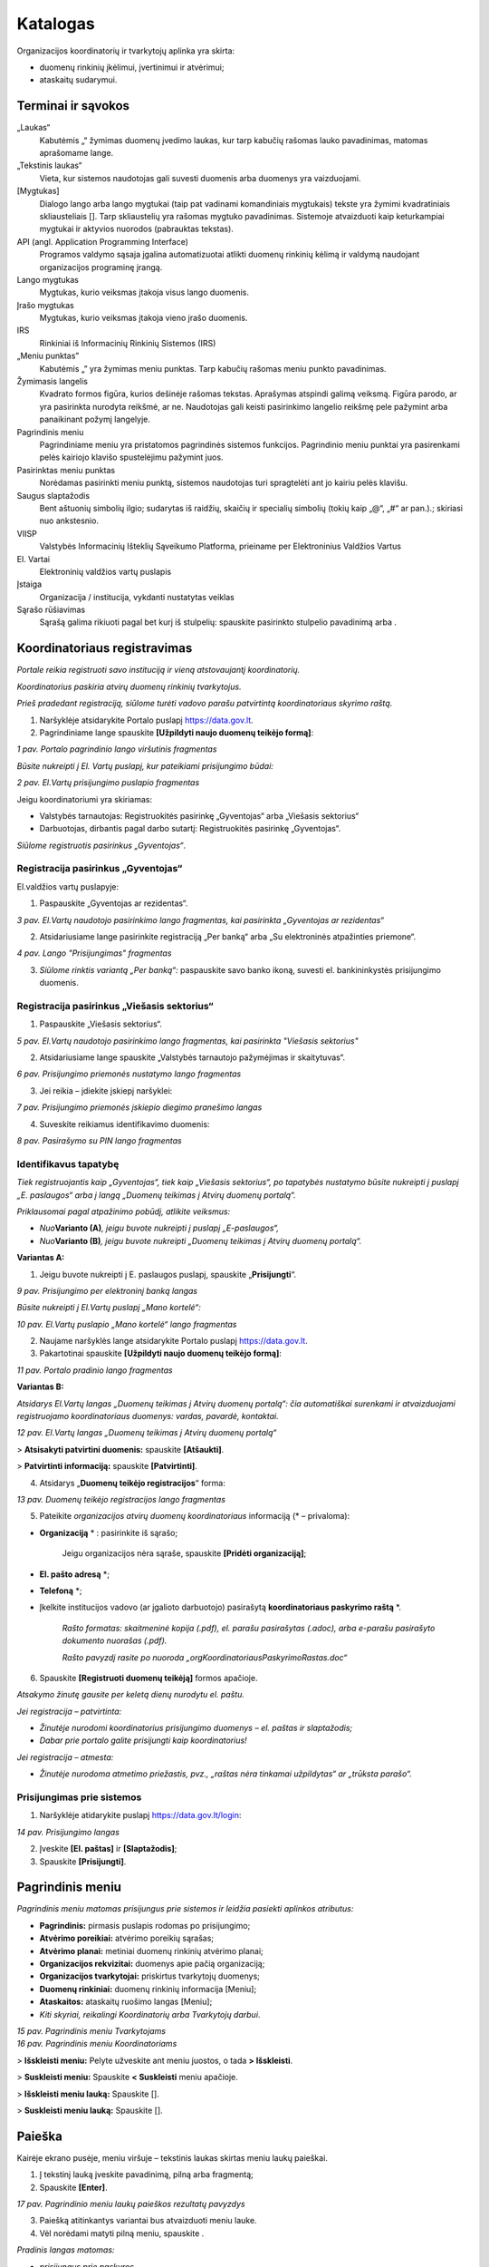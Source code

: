 .. _katalogas:

#########
Katalogas
#########

Organizacijos koordinatorių ir tvarkytojų aplinka yra skirta:

- duomenų rinkinių įkėlimui, įvertinimui ir atvėrimui;

- ataskaitų sudarymui.


Terminai ir sąvokos
*******************

„Laukas“
    Kabutėmis „“ žymimas duomenų įvedimo laukas, kur tarp kabučių rašomas lauko pavadinimas, matomas aprašomame lange.

„Tekstinis laukas“
    Vieta, kur sistemos naudotojas gali suvesti duomenis arba duomenys yra vaizduojami.

[Mygtukas]
    Dialogo lango arba lango mygtukai (taip pat vadinami komandiniais mygtukais) tekste yra žymimi kvadratiniais skliausteliais []. Tarp skliaustelių yra rašomas mygtuko pavadinimas. Sistemoje atvaizduoti kaip keturkampiai mygtukai ir aktyvios nuorodos (pabrauktas tekstas).

API (angl. Application Programming Interface)
    Programos valdymo sąsaja įgalina automatizuotai atlikti duomenų rinkinių kėlimą ir valdymą naudojant organizacijos programinę įrangą.

Lango mygtukas
    Mygtukas, kurio veiksmas įtakoja visus lango duomenis.

Įrašo mygtukas
    Mygtukas, kurio veiksmas įtakoja vieno įrašo duomenis.

IRS
    Rinkiniai iš Informacinių Rinkinių Sistemos (IRS)

„Meniu punktas”
    Kabutėmis „” yra žymimas meniu punktas. Tarp kabučių rašomas meniu punkto pavadinimas.

Žymimasis langelis
    Kvadrato formos figūra, kurios dešinėje rašomas tekstas. Aprašymas atspindi galimą veiksmą. Figūra parodo, ar yra pasirinkta nurodyta reikšmė, ar ne. Naudotojas gali keisti pasirinkimo langelio reikšmę pele pažymint arba panaikinant požymį langelyje.

Pagrindinis meniu
    Pagrindiniame meniu yra pristatomos pagrindinės sistemos funkcijos. Pagrindinio meniu punktai yra pasirenkami pelės kairiojo klavišo spustelėjimu pažymint juos.

Pasirinktas meniu punktas
    Norėdamas pasirinkti meniu punktą, sistemos naudotojas turi spragtelėti ant jo kairiu pelės klavišu.

Saugus slaptažodis
    Bent aštuonių simbolių ilgio; sudarytas iš raidžių, skaičių ir specialių simbolių (tokių kaip „@“, „#“ ar pan.).; skiriasi nuo ankstesnio.

VIISP
    Valstybės Informacinių Išteklių Sąveikumo Platforma, prieiname per Elektroninius Valdžios Vartus

El. Vartai
    Elektroninių valdžios vartų puslapis

Įstaiga
    Organizacija / institucija, vykdanti nustatytas veiklas

|image2| Sąrašo rūšiavimas
    Sąrašą galima rikiuoti pagal bet kurį iš stulpelių: spauskite pasirinkto stulpelio pavadinimą arba |image2|.


Koordinatoriaus registravimas
*****************************

*Portale reikia registruoti savo instituciją ir vieną atstovaujantį
koordinatorių.*

*Koordinatorius paskiria atvirų duomenų rinkinių tvarkytojus.*

*Prieš pradedant registraciją, siūlome turėti vadovo parašu patvirtintą
koordinatoriaus skyrimo raštą.*

1. Naršyklėje atsidarykite Portalo puslapį https://data.gov.lt.

2. Pagrindiniame lange spauskite **[Užpildyti naujo duomenų teikėjo formą]**:

| |image1|
| *1 pav. Portalo pagrindinio lango viršutinis fragmentas*

*Būsite nukreipti į El. Vartų puslapį, kur pateikiami prisijungimo būdai:*

| |image4|
| *2 pav. El.Vartų prisijungimo puslapio fragmentas*

Jeigu koordinatoriumi yra skiriamas:

- Valstybės tarnautojas: Registruokitės pasirinkę „Gyventojas“ arba „Viešasis sektorius“

- Darbuotojas, dirbantis pagal darbo sutartį: Registruokitės pasirinkę „Gyventojas“.

*Siūlome registruotis pasirinkus „Gyventojas“*.


Registracija pasirinkus „Gyventojas“
====================================

El.valdžios vartų puslapyje:

1. Paspauskite „Gyventojas ar rezidentas“.

| |image5|
| *3 pav. El.Vartų naudotojo pasirinkimo lango fragmentas, kai pasirinkta „Gyventojas ar rezidentas“*

2. Atsidariusiame lange pasirinkite registraciją „Per banką“ arba „Su elektroninės atpažinties priemone“.

| |image6|
| *4 pav. Lango "Prisijungimas" fragmentas*

3. *Siūlome rinktis variantą „Per banką“:* paspauskite savo banko ikoną, suvesti el. bankininkystės prisijungimo duomenis.


Registracija pasirinkus „Viešasis sektorius“
============================================

1. Paspauskite „Viešasis sektorius“.

| |image7|
| *5 pav. El.Vartų naudotojo pasirinkimo lango fragmentas, kai pasirinkta "Viešasis sektorius"*

2. Atsidariusiame lange spauskite „Valstybės tarnautojo pažymėjimas ir skaitytuvas“.

| |image8|
| *6 pav. Prisijungimo priemonės nustatymo lango fragmentas*

3. Jei reikia – įdiekite įskiepį naršyklei:

| |image9|
| *7 pav. Prisijungimo priemonės įskiepio diegimo pranešimo langas*

4. Suveskite reikiamus identifikavimo duomenis:

| |image10|
| *8 pav. Pasirašymo su PIN lango fragmentas*


Identifikavus tapatybę
======================

*Tiek registruojantis kaip „Gyventojas“, tiek kaip „Viešasis sektorius“, po tapatybės nustatymo būsite nukreipti į puslapį „E. paslaugos“ arba į langą „Duomenų teikimas į Atvirų duomenų portalą“.*

*Priklausomai pagal atpažinimo pobūdį, atlikite veiksmus:*

- *Nuo*\ **Varianto (A)**\ *, jeigu buvote nukreipti į puslapį „E-paslaugos“,*

- *Nuo*\ **Varianto (B)**\ *, jeigu buvote nukreipti „Duomenų teikimas į Atvirų duomenų portalą“.*

**Variantas A:**

1. Jeigu buvote nukreipti į E. paslaugos puslapį, spauskite „\ **Prisijungti**\ “.

| |image11|
| *9 pav. Prisijungimo per elektroninį banką langas*

*Būsite nukreipti į El.Vartų puslapį „Mano kortelė“:*

| |image12|
| *10 pav. El.Vartų puslapio „Mano kortelė“ lango fragmentas*

2. Naujame naršyklės lange atsidarykite Portalo puslapį https://data.gov.lt.

3. Pakartotinai spauskite **[Užpildyti naujo duomenų teikėjo formą]**:

| |image1|
| *11 pav. Portalo pradinio lango fragmentas*

**Variantas B:**

*Atsidarys El.Vartų langas „Duomenų teikimas į Atvirų duomenų portalą“: čia automatiškai surenkami ir atvaizduojami registruojamo koordinatoriaus duomenys: vardas, pavardė, kontaktai.*

| |image13|
| *12 pav. El.Vartų langas „Duomenų teikimas į Atvirų duomenų portalą“*

> **Atsisakyti patvirtini duomenis:** spauskite **[Atšaukti]**.

> **Patvirtinti informaciją:** spauskite **[Patvirtinti]**.


4. Atsidarys „\ **Duomenų teikėjo registracijos**\ “ forma:

| |image14|
| *13 pav. Duomenų teikėjo registracijos lango fragmentas*


5. Pateikite *organizacijos atvirų duomenų koordinatoriaus* informaciją (\* – privaloma):

- **Organizaciją** \* : pasirinkite iš sąrašo;

   Jeigu organizacijos nėra sąraše, spauskite **[Pridėti organizaciją]**;

- **El. pašto adresą** \*;

- **Telefoną** \*;

- Įkelkite institucijos vadovo (ar įgalioto darbuotojo) pasirašytą **koordinatoriaus paskyrimo raštą** \*.

   *Rašto formatas: skaitmeninė kopija (.pdf), el. parašu pasirašytas (.adoc), arba e-parašu pasirašyto dokumento nuorašas (.pdf).*

   *Rašto pavyzdį rasite po nuoroda „orgKoordinatoriausPaskyrimoRastas.doc“*

6. Spauskite **[Registruoti duomenų teikėją]** formos apačioje.

*Atsakymo žinutę gausite per keletą dienų nurodytu el. paštu.*

*Jei registracija – patvirtinta:*

- *Žinutėje nurodomi koordinatorius prisijungimo duomenys – el. paštas ir slaptažodis;*

- *Dabar prie portalo galite prisijungti kaip koordinatorius!*

*Jei registracija – atmesta:*

- *Žinutėje nurodoma atmetimo priežastis, pvz., „raštas nėra tinkamai užpildytas“ ar „trūksta parašo“.*


Prisijungimas prie sistemos
===========================

1. Naršyklėje atidarykite puslapį https://data.gov.lt/login:

| |image15|
| *14 pav. Prisijungimo langas*

2. Įveskite **[El. paštas]** ir **[Slaptažodis]**;

3. Spauskite **[Prisijungti]**.


Pagrindinis meniu
*****************

*Pagrindinis meniu matomas prisijungus prie sistemos ir leidžia pasiekti aplinkos atributus:*

-  **Pagrindinis:** pirmasis puslapis rodomas po prisijungimo;

-  **Atvėrimo poreikiai:** atvėrimo poreikių sąrašas;

-  **Atvėrimo planai:** metiniai duomenų rinkinių atvėrimo planai;

-  **Organizacijos rekvizitai:** duomenys apie pačią organizaciją;

-  **Organizacijos tvarkytojai:** priskirtus tvarkytojų duomenys;

-  **Duomenų rinkiniai:** duomenų rinkinių informacija [Meniu];

-  **Ataskaitos:** ataskaitų ruošimo langas [Meniu];

-  *Kiti skyriai, reikalingi Koordinatorių arba Tvarkytojų darbui*.


| |image16|
| *15 pav. Pagrindinis meniu Tvarkytojams*

| |image17|
| *16 pav. Pagrindinis meniu Koordinatoriams*

\> **Išskleisti meniu:** Pelyte užveskite ant meniu juostos, o tada **\> Išskleisti**.

\> **Suskleisti meniu:** Spauskite **\< Suskleisti** meniu apačioje.

\> **Išskleisti meniu lauką:** Spauskite [|image19|].

\> **Suskleisti meniu lauką:** Spauskite [|image18|].


Paieška
*******

Kairėje ekrano pusėje, meniu viršuje – tekstinis laukas skirtas meniu laukų paieškai.

1. Į tekstinį lauką įveskite pavadinimą, pilną arba fragmentą;

2. Spauskite **[Enter]**.

| |image20|
| *17 pav. Pagrindinio meniu laukų paieškos rezultatų pavyzdys*

3. Paiešką atitinkantys variantai bus atvaizduoti meniu lauke.

4. Vėl norėdami matyti pilną meniu, spauskite |17pav_x|.

*Pradinis langas matomas:*

- *prisijungus prie paskyros,*

- *pagrindiniame meniu paspaudus punktą*\ **„Pradinis“**\ *.*

| |18pav|
| *18 pav. Organizacijos koordinatoriaus aplinkos pradinio lango fragmentas*


Lange pateikiama lentelė, kurioje pateikta informacija apie organizacijos statistiką:

- **Organizacijos:** skaičius organizacijų, Portale pateikusių duomenų rinkinius;

- **Organizacijos duomenų rinkiniai:** skaičius rinkinių Portale, priskirtų organizacijai;

- **Distribucijos**: į Portalą įkeltų duomenų rinkinių pateikimo distribucijos failų skaičius;

- **Portalo naudotojai:** Portalo registruotų naudotojų paskyrų skaičius.

| |image22|
| *19 pav. Organizacijos tvarkytojo aplinkos pradinio lango fragmentas*


Duomenų rinkinių tvarkytojai
****************************

*Šis skyrius skirtas tik Koordinatoriams.*

1. Pagrindiniame meniu išskleiskite „Naudotojai“ ir pasirinkite **„Organizacijų tvarkytojai“**:

| |image23|
| *20 pav. Organizacijos tvarkytojų paskyrų sąrašo lango meniu*

Sąrašo duomenis:

- **ID:** unikalus paskyros identifikatorius sistemoje. Galima filtruoti ir rikiuoti.

- **El. paštas:** el. paštas, kuriuo registruotos paskyros. Galima filtruoti ir rikiuoti.

- **Organizacija:** teikia duomenis. Galima filtruoti ir rikiuoti.

- **Vardas, Pavardė:** paskyrų naudotojų vardų ir pavardžių stulpeliai. Galima filtruoti ir rikiuoti.

- **Paskutinis prisijungimas:** Data ir laikas, kada naudotojas buvo paskutinį kartą prisijungęs prie savo paskyros. Galima rikiuoti.

- **Sukurtas:** paskyros sukūrimo data ir laikas. Galima rikiuoti.

\> **Sukurti naują savo organizacijos AD tvarkytojo paskyrą:**

1. Spauskite **[+ Pridėti]** ir užpildykite registracijos langą ir išsaugokite pakeitimus:

| |image29|
| *21 pav. Langas pridėti naują organizacijos tvarkytoją*

====

\> **Redaguoti paskyras:**

1. Sąraše pažymėkite reikiamą paskyrą ir lango meniu spauskite **[Redaguoti]**:

| |image30|
| *22 pav. Langas pridėti naują organizacijos tvarkytoją*


\> **Panaikinti paskyrą:**

- Sąraše pažymėkite paskyrą ir spauskite **[Suspenduoti]**.

   *Atsidaro papildomas langas, kuriame pasirinkite naudotoją, kuriam bus priskirti duomenys:*

| |image31|
| *23 pav. Langas pašalinti pasirinktą paskyrą*


\> **Filtruoti naudotojų sąrašą:**

1. Pasirinkite lauką iš sąrašo;

2. Filtruoti galima pagal kelis laukus vienu metu;

3. Rikiuoti galima vienu metu tik pagal vieną kurį nors stulpelį.


Organizacijos rekvizitais
*************************

*Šis skyrius skirtas tik Koordinatoriams.*

\> **Redaguoti savo organizacijos pateikiamus aplinkoje duomenis:**

1. Pagrindiniame meniu pasirinkite **„Organizacijos“**.

2. Pasirinkite organizaciją, kurios informaciją norėsite redaguoti. Spauskite **[Redaguoti]**.

3. Rekvizitų lange redaguokite reikiamus duomenis.

4. Įsitikinę, kad tinkamai užpildėte/redagavote laukus, spauskite **[**\ |image32|\ **]** lango apačioje.

5. Norėdami ištrinti pasirinktą organizaciją, spauskite [|image33|] lango apačioje.

| |image34|
| *24 pav. Rekvizitų redagavimo langas*

Skiltyje **„1. Bendra informacija“** galima redaguoti laukus:

- **Pavadinimas:** pilnas organizacijos pavadinimas;

- **Įmonės kodas:** juridinio asmens kodas;

- **El. pašto adresas:** kontaktinis organizacijos el. pašto adresas;

- **Adresas:** registruotas organizacijos adresas;

- **Telefono numeris:** kontaktinis organizacijos telefono numeris;

- **Tinklalapis:** nuoroda į organizacijos oficialią svetainę;

- **Regionas:** iš sąrašo pasirenkamas apskrities, kurioje registruota organizacija, pavadinimas;

- **Savivaldybė:** iš sąrašo pasirenkamas savivaldybės, kuriai priklauso organizacija, pilnas pavadinimas;

- **Ministrų valdymo sritis:** ministerija, su kuria susijusi organizacija.

Spauskite **[**\ |image35|\ **]** lauko dešinėje pusėje ir išplėsite sąrašą.

====

Skiltyje **„2. Logotipas“** galite įkelti naują arba pakeisti įkeltą organizacijos logotipą:

| |image36|
| *25 pav. Rekvizitų redagavimo langas*


Prašymai gauti duomenis
***********************

*Šis skyrius skirtas tik Koordinatoriams.*

*Portalo naudotojams pateikus arba vyr. koordinatoriui priskyrus poreikį Jūsų organizacijai, gausite pranešimą apie naują poreikį į Jūsų paskyrai užregistruotą el. paštą.*


Poreikių sąrašo peržiūra
========================

1. Pagrindiniame menu pasirinkite **„Atvėrimo poreikiai“**.

| |image37|
| *26 pav. Poreikių sąrašo langas*

Bendrame organizacijai pateiktų duomenų atvėrimo poreikių sąraše – pagrindinė poreikių informacija:

- **Būsena:** organizacijai pateikto poreikio atvėrimo būsena. Galimos reikšmės:

   -  „Pateiktas“, jei organizacijos vardu dar nebuvo atsakyta į poreikį;

   -  „Planuojama atverti“, jei poreikis patvirtintas;

   -  „Nenumatytas atverti“, jei poreikis atmestas;

- **Organizacija:** kuriai pateiktas duomenų atvėrimo poreikis;

- **Pavadinimas:** duomenų rinkinio, kuriam pateiktas poreikis atverti, pavadinimas;

- **Aprašymas:** trumpas duomenų rinkinio, kuriam pateiktas poreikis atverti, aprašymas;

- **Duomenų rinkinio ID:** duomenų rinkinio unikalus identifikatorius sistemoje.

   *Pateikiamas, jei poreikis skirtas jau atvertą rinkinį atnaujinti*;

- **Formatas:** pageidaujamas duomenų pateikimo formatas;

- **Sukurtas:** Data ir laikas, kada poreikis buvo sukurtas viešame Portale;

- **Komentaras:** koordinatoriaus/ tvarkytojo atsakymas su atvėrimo poreikio priežastimi.

*Įsijungus puslapį, sąrašas pateikiamas automatiškai surikiuotas pagal sukūrimo datą, pateikiant naujausios datos poreikius viršuje.*


Atvėrimo poreikio peržiūra
==========================

*Su sąraše pateiktais poreikiais galite:*

- *Peržiūrėti išsamesnę informaciją;*

- *Redaguoti kai kuriuos poreikių duomenis;*

- *Atsakyti į poreikį.*


\> **Peržiūrėti išsamesnę pateikto poreikio informaciją:**

1. Sąraše pasirinkite poreikį ir du kartus paspauskite ant poreikio.

2. Atverto lango viršuje pateiktas meniu, kuriuo naudojantis pasiekiamos atvėrimo poreikio skiltys. Melsvai paryškinta ta skiltis, kurioje tuo metu esate. Numatytoji atidaryti skiltis yra **„Įrašo informacija“**:

| |image38|\ |image39|
| *27 pav. Atvėrimo poreikio lango meniu*

Šiame lange pateikta pagrindinė poreikio informacija, pateikta poreikio teikėjo:

- **Autorius**: poreikio teikėjo vardas, pavardė ir el. paštas;

- **Registravimo data**: data ir laikas, kada poreikis buvo pateiktas;

- **Norimas atlikti pakeitimas:** įvardinama, koks konkrečiai pakeitimas turėtų būti įvykdytas esamam duomenų rinkiniui. Poreikio teikėjas gali pasirinkti nuo vieno iki trijų pakeitimų iš pateikto sąrašo;

- **Pasiūlymas organizacijai:** poreikio teikėjas gali pateikti pasiūlymą organizacijai;

- **Duomenų atnaujinimo periodiškumas:** nurodomas periodas, kas kiek laiko turi būti atnaujinti rinkinyje pateikti duomenys;

- **Patinka paspaudimai:** neredaguotinas laukas, kuriame nurodyta, kiek viešos aplinkos naudotojų paspaudė „Patinka“ prie poreikio. Į „Patinka“ paspaudimų skaičių atsižvelgiama vertinant poreikio prioritetą;

- **Norimas keisti duomenų rinkinys:** pavadinimas jau esamo duomenų rinkinio, kuriam atnaujinti teikiamas poreikis;

- **Aprašymas:** duomenų rinkinio ir poreikio aprašymas. Pildo *poreikio teikėjas*;

- **Formatas:** kokias formatais atveriamas duomenų rinkinys. Laukas neredaguotinas. Pildo *poreikio teikėjas*;

- **Papildoma informacija:** papildoma informacija apie duomenų rinkinį ar poreikį. Pildo *poreikio teikėjas*.


\> **Peržiūrėti poreikio teikėjo pateiktą struktūrą:**

1. Pagrindiniame meniu pasirinkite **„Atvėrimo poreikiai“;** du kartus
   paspauskite ant pasirinkto poreikio ir atsidarytų papildomas meniu „Atvėrim
   poreikis“, pasirinkite „\ **Pageidaujama duomenų struktūra**\ “:

   | |image40|
   | *28 pav. Pageidaujamos duomenų rinkinio struktūros fragmentas*

2. Pageidaujama duomenų struktūra aprašoma šiuose laukuose
   (\*: privalomi laukai):

   - **Duomenų pavadinimas \* :** Lauko, kuriame pateikiamas tam tikro tipo
     duomuo, pavadinimas;

   - **Duomenų pavadinimas standartiniame žodyne:** duomens pavadinimas,
     atitinkantis lietuvių kalbos taisykles.

   - **Duomenų tipas \* :** duomenų tipas, įrašomas anglų kalba.

   - **Pastabos:** laisvai įvedamos pastabos apie duomenis.

3. Duomenų teikėjas duomenų rinkinio struktūrą gali įkelti kaip Excel failą: atveju lango viršuje patiekiama nuoroda parsisiųsti failą.

   | |struk|
   | *29 pav. Reikiamos duomenų struktūros failo atsisiuntimo nuoroda poreikio lange*

   *SVARBU: pakeisti pageidaujamą duomenų struktūrą gali tik poreikio teikėjas.*


\> **Peržiūrėti atvėrimo poreikio būsenų pasikeitimus:**

1. Pagrindiniame meniu pasirinkite **„Atvėrimo poreikiai“;** du kartus
   paspauskite ant pasirinkto poreikio, kad atsidarytų papildomas meniu
   „Atvėrimo poreikis“, kur pasirinkite „\ **Būsenų istorija**\ “.

  | |poreikist|
  | *30 pav. Atvėrimo poreikio lango skiltis „Būsenų istorija“*

2. Sąraše atvaizduojami duomenys:

   - **Sukurtas:** Data ir laikas, kada buvo atliktas veiksmas

   - **Būsena:** Veiksmo, kuris buvo atliktas, pavadinimas. Galimos reikšmės

     -  „Sukurtas“
     -  „Redaguotas“
     -  „Patvirtintas“
     -  „Atmestas“.

   - **Autorius:** paskyros savininko, atlikusio veiksmus, vardas ir pavardė.

   - **Komentaras:** Komentaras, kuris gali būti paliekamas atsakant į poreikį.


Atsakymas į pateiktą atvėrimo poreikį
=====================================

1. Pagrindiniame meniu pasirinkite **„Atvėrimo poreikiai“;** du kartus
   paspauskite ant pasirinkto poreikio, kad atsidarytų papildomas meniu
   „Atvėrimo poreikis“, kur pasirinkite „\ **Organizacijos atsakymas**\ “.

   | |poreik|
   | *31 pav. Atvėrimo poreikio lango skilties „Organizacijos atsakymas“ pavyzdys*

2. Užpildykite atsakymo formos laukus:

   - Pasirinkite atsakymą pažymint vieną iš atsakymo laukų:

     - „Planuojamas atverti“, jei poreikis priimamas ir rinkinys planuojamas
       atverti.

     - „Nenumatytas atverti“, jei tuo metu duomenų rinkinys nenumatytas atverti.

   - Jei rinkinys planuojamas atverti, lauke **„Planuojama atvėrimo data“**
     įveskite numatytą rinkinio atvėrimo datą formatu „mm/dd/mmmm“ arba
     pasirinkę kalendoriuje, spausdami **[**\ |image41|\ **]** dešinėje.

   - Tekstiniame lauke **„Komentaras dėl atvėrimo numatymo arba atmetimo“**
     įrašykite komentarą dėl atsakymo. Ši informacija bus pateikta viešame
     portale bei matoma atvėrimo poreikių sąrašo lange.

   - Tekstiniame lauke **„Galutinis organizacijos atsakymas“** įrašykite
     atsakymą dėl atvėrimo ir priežastį. Ši informacija bus pateikta poreikio
     teikėjui.

Spauskite mygtuką **[Saugoti]**, norėdami išsaugoti atsakymą: atsakymas
į poreikį ir jo priežastis bus automatiškai nusiųsta poreikio teikėjui.

Poreikio patvirtinimo būsena po atsakymo gali būti pakeista pagal poreikį.


Duomenų rinkiniai
*****************

Duomenys į Portalą keliami dviem būdais:

1. Kuriant naują duomenų rinkinį;

   Plačiau: \ `Naujo duomenų rinkinio sukūrimas ir inventorinimas <#_Naujo_duomenų_rinkinio>`__;
2. Importuoti pagal šabloną užpildytą Excel failą;

   Plačiau: \ `Duomenų šablono atsisiuntimas <#duomenų-šablono-atsisiuntimas>`__.


\> **Importavus duomenų rinkinį:**

1. Koreguokite informaciją.

   Plačiau: \ `Duomenų distribucijos tvarkymas <#_Duomenų_distribucijos_tvarkymas>`__\;

2. Pereikite prie veiksmų su rinkiniu.

   Plačiau: `Duomenų rinkinio struktūros sukūrimas <#_Duomenų_rinkinio_struktūros>`__.


\> **Išsaugoti įvestą informaciją:**

1. Atitinkamoje kortelėje spauskite **[Saugoti]**.


\> **Atšaukti įvestų pakeitimų saugojimą:**

1. Jei pakeitimų atsisakote, spauskite **[Grįžti į sąrašą]**.


Duomenų rinkinių sąrašo peržiūra
================================

*Organizacijos pačios kuria ir pildo joms priklausančius duomenų rinkinius.*

*Jei duomenų rinkinys perkeliamas iš vienos organizacijos kitai, pirmoji netenka prieigos prie jo.*

*Duomenų rinkinių sąrašo lange galite:*

- *kurti naujus duomenų rinkinius;*

- *atsisiųsti duomenų pateikimo šabloną;*

- *importuoti duomenis;*

- *peržiūrėti sukurtų duomenų rinkinių informaciją.*

1. Pagrindiniame meniu spauskite **[Duomenų rinkiniai]**

| |image42|
| *32 pav. Duomenų rinkinių sąrašo langas*

2. Sąraše pateikiama pagrindinė duomenų rinkinių informacija:

- **Eil. Nr.**: duomenų rinkinio eilės numeris duomenų rinkinių sąraše;

- **ID:** duomenų rinkinio unikalus identifikatorius sistemoje. Galite filtruoti sąrašą: įveskite skaitinę reikšmę;

- **Viešas:** duomenų rinkinio vaizdavimo viešoje aplinkoje būsena. Jei pateiktas varnelė **[**\ |image43|\ **]**, rinkinys – pateiktas viešoje aplinkoje. Jei lauke pateiktas tuščias apskritimas [|image44|], rinkinys matomas tik administracinėje aplinkoje;

- **Pavadinimas:** duomenų rinkinio pavadinimas; galite filtruoti;

- **Kategorija:** duomenų rinkiniui priskirta kategorija. galite filtruoti ;

- **Atvėrimo planas:** metai, į kurių planą įtrauktas rinkinys;

- **Būsena:** duomenų rinkinio kūrimo ir pildymo būsena;

- **Atvėrimo kaštai:** Suma eurais, reikalinga atverti duomenų rinkinį;

- **Prioritetas:** duomenų rinkinio prioriteto skaitinė reikšmė;

- **Sukurtas:** data ir laikas, kada duomenų rinkinys buvo sukurtas.


====


\> **Filtruoti rinkinių sąrašą:**

1. Įveskite lauko vertę arba jo fragmentą į lauką pasirinkto stulpelio pavadinime;


====


\> **Rikiuoti sąrašą pagal stulpelį:**

1. Prie pasirinkto stulpelio pavadinimo spauskite |image2|.


====


\> **Keisti stulpelius vietomis:**

1. Pasirinkite stulpelį ir pelyte jį nutempkite iki reikiamos pozicijos.


Duomenų šablono atsisiuntimas
=============================

*Duomenų rinkinys, įkeliamas kaip failas, privalo atitikti šabloną.*

1. Pagrindiniame meniu spauskite **[Duomenų rinkiniai]**.

2. Duomenų rinkinių lange spauskite mygtuką **[**\ `Atsisiųsti XLSX šabloną
   <https://data.gov.lt/opening/learningmaterial/14>`__\ **]**.

3. Į kompiuterį taip parsisiųsite Excel failą.

4. Pagal gautą šabloną sudarykite (arba užpildykite gautą) duomenų failą, kurį galėsite įkelti į ADP.


Duomenų rinkinio importavimas
=============================

1. Pagrindiniame meniu pasirinkite **„Duomenų rinkiniai“**;

2. Duomenų rinkinių sąrašo lange paspauskite **[Importuoti XLSX]**;

	*Importuojant XLSX failą, įkeliamas tik aprašas.*
	*Inventorinimo, prioritetų, finansiniai ir meta- duomenys nėra įkeliami.*
	*Rinkinio metaduomenys įkeliami atskirai, po aprašymo failo įkėlimo.*

3. Įkelkite failą iš kompiuterio sekdami įkėlimo lango nuorodas.


IRS rinkiniai
=============

| |image75|
| *59 pav. IRS rinkinių sąrašo lango tvarkytojams fragmentas*

IRS rinkinių sąraše galima peržiūrėti tokią bendrą informaciją:

- **Eil. nr.:** rinkinio numeris sąraše, sugeneruotas portale automatiškai;

- **ID:** unikalus rinkinio identifikatorius sistemoje, sugeneruotas automatiškai importuojant rinkinį.

	*Galima filtruoti (skaitinis);*

- **Viešas:** rinkinio viešumo portalo viešoje aplinkoje būsena. Laukas žymimas varnele **[**\ |image76|\ **]**, jei rinkinys – viešas;

- **Pavadinimas:** pilnas duomenų rinkinio pavadinimas.

	*Galima filtruoti (tekstinis);*

- **Tvarkytojas:** Organizacijos tvarkytojo, atsakingo už rinkinį, vardas ir pavardė.

	*Galima filtruoti (tekstinis);*
	
	*Gali būti tuščias;*

- **Atnaujintas:** data ir laikas, kada rinkinys buvo paskutinį kartą atnaujintas.

====

\> **Redaguoti IRS rinkinį:**

1. Paspauskite ant IRS rinkinio, kurį norite peržiūrėti/ tikslinti/ sutvarkyti eilutės:

| |image77|
| *60 pav. IRS rinkinių sąrašo langas*

*SVARBU: IRS rinkinį reikia pašalinti, jeigu duomenų rinkinys nebėra aktualus, arba jau yra įvesta naujas panašus duomenų rinkinys. IRS rinkinius galima redaguoti. Tikslinant IRS rinkinius galioja tos pačios taisyklės, kaip ir naujo duomenų rinkinio įvedimo atveju.*

*Tikslinant IRS rinkinius rekomenduotina pakeisti „5. Metaduomenų“ lauko „Katalogas“ informaciją: iš „Duomenys iš IRS“ į „Lietuvos“. Atlikus šį pakeitimą duomenų rinkinys bus matomas tik bendrame „Duomenų rinkiniai“ sąraše, o „IRS rinkiniai“ sąraše šio duomenų rinkinio nebus.*

*Sąrašas pildomas automatiškai, importuojant rinkinius iš atitinkamų portalų.*


Duomenų išteklio rūšies forma
**********************

1. Organizacijos lange pasirinkite meniu punktą **[Duomenų ištekliai]**.

2. Duomenų išteklių sąrašo lange spauskite **[+ Pridėti duomenų išteklių]**.

    *Paspaudus mygtuką pridėti duomenų išteklių, atidaroma kortelė „1.Duomenų ištekliaus rūšies forma“.*

    | |image123|
    | *116 pav. Duomenų ištekliaus rūšies forma

3. Užpildykite formą

(\*: privalomi laukai):

   - **Duomenų ištekliaus rūšis*:**;

	 *Žymimas raudonai tol, kol užpildomas;*

4. Įsitikinkite, kad įvedėte teisingus duomenis ir spauskite **[Toliau]**.

5. Tęskite duomenų ištekliaus informacijos suvedimą. Siūlome kuriant naują išteklių informaciją įvesti nuosekliai.

Duomenų rinkinio forma
**********************

Inventorizacija
===============

1. Pagrindiniame meniu pasirinkite **[Duomenų rinkiniai]**.

2. Duomenų rinkinių sąrašo lange spauskite **[+ Naujas duomenų rinkinys]**.

   *Pasirinkus duomenų rinkinį, atidaroma kortelė „1. Inventorinimo duomenys“.*

   | |image45|
   | *33 pav. Duomenų rinkinio inventorinimo duomenų langas.*

3. Užpildykite kortelę (\*: privalomi laukai):

   - **Pavadinimas*:** pilnas duomenų rinkinio pavadinimas lietuvių kalba;

	 *Žymimas raudonai tol, kol užpildomas;*

   - **Aprašymas*:** duomenų rinkinio aprašymas lietuvių kalba;

	 *Žymimas raudonai, kol neužpildomas;*

   - **Pavadinimas (anglų k.):** pateikiamas pilnas duomenų rinkinio pavadinimas anglų kalba.;

     *Jei pirma užpildysite lietuvišką lauką, sistema anglišką pavadinimą paruoš automatiškai;*

   - **Aprašymas (anglų k.):** pilnas duomenų rinkinio aprašymas anglų kalba;

     *Jei pirma užpildysite lietuvišką lauką, sistema anglišką pavadinimą paruoš automatiškai;*


   *SVARBU:*

   - skirtas pastaboms apie atveriamų duomenų rinkinius, atsakingus asmenis, reikiamas sukurti paskyras rinkiniui tvarkyti. Vaizduojamas tik administracinėje aplinkoje;*

   - šiame lange įkelti struktūros ir spausti **[Įkelti struktūros failą]** neprivalote: struktūros failus siūlome pateikiami skiltyje **„2. Struktūra“**. Plačiau: `Duomenų rinkinio struktūros sukūrimas <#_Duomenų_rinkinio_struktūros>`__\.

4. Įsitikinkite, kad įvedėte teisingus duomenis ir spauskite **[Saugoti]**.

   | |34pav|
   | *34 pav. Išsaugotos kortelės „1. Inventorinimo duomenys“ sistemos pranešimo fragmentas.*

   *Išsaugojus užpildytą kortelę „1. Inventorinimo duomenys“, atveriamos sekančios kortelės.*

5. Tęskite kitų kortelių suvedimą. Siūlome kuriant naują rinkinį informaciją įvesti nuosekliai.


Struktūra
=========

*Duomenų naudotojams bus aiškiau, kaip publikuojami duomenys, jei įkelsite ir struktūrą:*

| |image47|
| *35 pav. Struktūros failo Excel dokumente pavyzdys*

*SVARBU: Į Portalą vienam rinkiniui turi būti įkeliamas vienas duomenų struktūros aprašas (DSA).*

*Galima įkelti kelias vieno rinkinio versijas, tačiau vienam rinkiniui gali būti publikuojamas tik vienas DSA.*

1. Duomenų rinkinio lange spauskite lango meniu punktą **„2. Struktūra“**.

   | |image48|
   | *36 pav. Duomenų rinkinio struktūros langas*

Duomenų rinkinio struktūros lange pateikiama pagrindinė informacija:

- **Pridėtas**: data ir laikas, kada struktūros failas buvo pridėtas;

- **Pavadinimas**: struktūros pavadinimas sistemoje, sukuriamas įkeliant struktūros failą;

- **Failo pavadinimas**: pilnas įkelto struktūros failo pavadinimas;

- **Standartinis:** požymis, kad duomenų rinkinys yra bendrinės struktūros;

- **Aktualus:** požymis, kad duomenų rinkinys yra naujausios versijos.

1. Pasirinkite reikiamą duomenų struktūros versiją ir spauskite [Padaryti aktualiu].

   *Sėkmingai atlikus veiksmą, sistema pažymės struktūrą stulpelyje „Aktualus“ su verte „Taip“.*

*Jeigu nesate įkėlę duomenų struktūros, gausite klaidos pranešimą:*

| |image49|
| *37 pav. „Daryti aktualiu“ klaidos langas, kai nepateikta duomenų struktūra*

2. Pasirinkite norimą pašalinti duomenų struktūros versiją ir spauskite **[Šalinti failą]**.

   *Sėkmingai atlikus veiksmą, sistema pašalins pasirinktą struktūrą iš sąrašo.*

| |image50|
| *38 pav. „Šalinti failą“ patvirtinimo pranešimas*


Prioritetai
===========

*Pastaba: šiuo metu pildyti šios skilties laukų nėra privaloma.*

   *Prioritetai naudojami sudarant organizacijos metų planus.*

   *Atsižvelgus į suteikiamą finansavimą, apskaičiuojama, kuriems rinkiniams suteikiama pirmenybė.*

- *prioritetus galima įvesti tik suinventorintiems rinkiniams.*

- *prioritetus galima redaguoti tol, kol rinkinys nėra įtrauktas į metinį rinkinių atvėrimo planą.*

1. Pasirinkto suinventorinto duomenų rinkinio lango viršuje meniu spauskite **[3. Prioritetai]**

2. Pažymėkite visus tinkamus laukus:

| |39pav|
| *39 pav. Prioritetų kortelės pirmasis fragmentas*

3. Jei galioja: pažymėkite lauką **„Duomenų rinkinys yra atvertas mašininiu būdu ...“**.

	*Pasirinkimas suteikia maksimalų prioritetą, 100 balų.*

	*Pasirinkus daugiau laukų pasirinkti nebegalima.*

4. Kitais atvejais, atskirai pažymėkite tinkamus laukus iš sąrašo.

| |40pav|
| *40 pav. Prioritetų kortelės fragmentas „Duomenų vertė“*


Laukas **1. Duomenų vertė (20 balų)**

Duomenų poreikis pagal duomenų tvarkytojo vertinimą. Pažymėkite, kokiems tikslams duomenys gali būti panaudojami.

|tickbox_empty| ... rinkinyje yra naudojami duomenys priskirti prioritetiniam rekomenduojamam atvertinų duomenų sąrašui.

	*Poreikių pasirinkimai suskirstyti trimis laukais.*

	*Kiekvienas iš jų turi po maksimalią prioritetų taškų sumą.*


Laukas **Duomenų atvėrimo poreikis (50 balų)**

- Pažymima, kokiems poreikiams buvo pateiktos naudotojų užklausos: kokiems pasirinkimams iš sąrašo portalo naudotojai pateikė poreikį atverti duomenų rinkinį.

| |41pav|
| *41 pav. Prioritetų kortelės fragmentas: „Duomenų poreikis“*

Sužymėkite atitinkamus pasirinkimus:

- Moksliniams tyrimams, studijoms

- Naujų paslaugų, produktų sukūrimui;

- Pilietinės visuomenės, demokratinių procesų skatinimu;

- Visuomenės informavimui;

- Socialinių ar aplinkosauginių problemų sprendimui;

Lauke **„Duomenų atvėrimo sudėtingumas“** taip pat galima pažymėti šiuos pasirinkimus:

Duomenų rinkinyje yra asmens duomenų

Duomenų rinkinyje esantys duomenys turės būti transformuojami arba papildomi susijusiais duomenimis.

| |image53|
| *42 pav. Prioritetų kortelės antras fragmentas*

Į tekstinį lauką pagal poreikį įveskite duomenų rinkinyje naudojamų duomenų bazės laukų skaičių.

Lauko numatyta reikšmė „0“ (jei prioritetų pasirinkimai pildomi kiekviename lauke atskirai).

- pasirinkite, ar duomenys bus publikuoti automatizuotai nuskaitomu formatu, jei taip, kokiu formatu(-ais):

`CSV XML HDF5 JSON RDF`

Kiekvienas iš formatų taip pat suteikia reitingą duomenų rinkiniui, remiantis Tim Berners-Lee modeliu:

- 1 - priskiriama `PDF` ir analogiškiems formatams;

- 2 - priskiriamos `XLSX` ir analogiškiems formatams;

- 3 - priskiriamos `CSV` ir analogiškiems formatams;

- 4 - priskiriamos `JSON` ir analogiškiems formatams;

- 5 - priskiriamos `RDF` ir analogiškiems formatams, kai duomenys yra susieti su kitais duomenų rinkiniais.

| |image54|
| *43 pav. Prioritetų kortelės paskutinis fragmentas*

5. Pasirinkite visus reikiamus laukus

6. Spauskite mygtuką **[Saugoti]** ir sistema išsaugos kortelės laukų informaciją.

7. Tęskite kitų kortelių suvedimą.


Finansai
========

*Pastaba: šiuo metu pildyti šios skilties laukų nėra privaloma.*

*Duomenų rinkinių finansiniai duomenys įvedami siekiant apskaičiuoti reikalingą atverti sumą visiems metų plano rinkiniams. Daugiau:* \ `Darbas su metiniais planais <#_Darbas_su_metiniais>`__\ *.*

*Finansinius duomenis galima įvesti tik suinventorintiems rinkiniams su nustatytais prioritetais.*

*Duomenų rinkinio finansinius duomenis galima redaguoti tol, kol rinkinys nėra įtrauktas į metinį planą.*

*Įvertinus rinkinio finansavimą, jį galima įtraukti į metinį planą.*

2. Pasirinkto duomenų rinkinio lango meniu spauskite **[4. Finansiniai duomenys]**.

| |image55|
| *44 pav. Finansinių duomenų kortelės langas*

3. Lauke **„Reikalingi finansiniai ištekliai duomenų atvėrimui (EUR)“** įveskite sumą, reikalingą atverti duomenis.

	*Rašykite natūraliaisiais skaičiais, be kablelių ir taškų.*

   *Įvesta suma – viena iš sąlygų, pagal kurias vertinamas bendras rinkinio prioritetas metinių planų sąraše. Pirmenybė teikiama pigesniems rinkiniams.*

4. Jei norite, išsaugokite pakeitimus ir tęskite kitų kortelių suvedimą.


Metaduomenys
============

*Rinkinys jau turi būti suinventorintas, turėti įvestus prioritetus ir finansinius duomenis.*

1. Spauskite **[5. Metaduomenys]**.

| |image56|
| *45 pav. Duomenų rinkinio metaduomenų įvedimo/redagavimo lango pirmas fragmentas*

| |image57|
| *46 pav. Duomenų rinkinio metaduomenų įvedimo/redagavimo lango antras fragmentas*

2. Užpildykite laukus pagal poreikį (\* – privalomi; A – automatiniai):

- **Kategorija*:** iš sąrašo pasirenkama, kokiai kategorijai priklauso duomenų rinkinys;

- **Licencija:** iš sąrašo pasirenkama duomenų rinkiniui taikoma licencija.

   *Pasirinkus kurią nors licenciją, pateikiama nuoroda į ją, kad galėtumėte patikrinti, ar pasirinkta licencija tinkama;*

- **AD koordinatorius (A):** iš sąrašo pasirenkamas organizacijos koordinatorius;

- **Sukurtas (A):** data ir laikas, kada duomenų rinkinys buvo sukurtas;

- **Duomenų šaltinis (A):** duomenų rinkinio distribucijos šaltinio failo pavadinimas;

- **Prieigos teisės:** lauke įvardinama, kas turi prieigos teises prie duomenų rinkinio, jei prieiga yra ribota;

- **Periodo pradžia (A):** rinkinyje pateiktų duomenų periodo pradžia.

   *Laukas netaisomas: nustatomas automatiškai, nurodant anksčiausią visuose įkeltuose rinkinio failuose periodo pradžios datą (nurodoma keliant duomenų failą).*

   *Neįkėlus nei vieno duomenų failo, laukas rodomas tuščias; nustatoma automatiškai.*

   *Jei nežinoma, rašoma reikšmė „Nežinoma“*;

- **Raktiniai žodžiai*:** suvedami raktiniai žodžiai, tinkami duomenų rinkiniui, naudojami Portalo naudotojų viešoje aplinkoje atliekant išplėstinę paiešką. Visus raktinius žodžius rašykite mažosiomis raidėmis, tarpusavyje atskirkite kableliais. Rekomenduojama nurodyti iki 6 raktinių žodžių;

- **Įvertinimas:** viešoje aplinkoje registruotų naudotojų pateiktas bendras rinkinio įvertinimas 5 balų skalėje;

- **Kalba:** iš sąrašo pasirenkama kalba, kuria bus atveriamas duomenų rinkinys. *Kalbų skaičius neribojamas*;

- **Katalogas:** iš sąrašo pasirinkite „Lietuva“;

- **Duomenų atnaujinimo periodiškumas:** iš sąrašo pasirenkama, kokiu dažnumu atnaujinami rinkinio duomenys;

- **AD Tvarkytojas*:** iš sąrašo pasirenkamas organizacijos AD tvarkytojas.

   *Laukas užpildomas automatiškai, tačiau gali būti redaguotas;*

- **Atnaujintas (A):** paskutinio rinkinio atnaujinimo data ir laikas;

- **Vidinis ID:** rinkinio identifikatorius Portalo sistemoje;

- **Formatas (A):** formatas(-ai), kuriuo(-iais) atveriamas rinkinys;

- **Periodo pabaiga:** rinkinyje jau pateiktų duomenų periodo pabaiga.

   *Nustatoma automatiškai, priklausomai nuo to, kokia vėliausia periodo pabaiga nurodyta įkeltuose failuose.*

   *Neįkėlus nei vieno duomenų failo, laukas rodomas tuščias;*

- **Portalo duomenų rinkinio ID (A):** duomenų rinkinio unikalus identifikatorius sistemoje;

- **Atvirumas:** duomenų rinkinio atvirumo lygis skalėje nuo 1 iki 5.

- **Platinimo sąlygos:** įvedamos sąlygos platinti duomenų rinkinį.

   Lango apačioje pateikta prioriteto balų suma.

| |image58|
| *47 pav. Duomenų rinkinio metaduomenų įvedimo/redagavimo lango apatinis fragmentas*

3. Užpildžius reikiamus laukus, galite spauskite mygtuką **[Saugoti]** arba pereikite prie kitų kortelių pildymo.

   *Išsaugojus rinkinio būsena bus pakeista į*\ **„Užpildyti metaduomenys“**.

*Jei spaudžiate*\ **[Saugoti]**\ *neužpildę kai kurių privalomų laukų, net jei jie buvo neužpildyti ir išsaugoti prieš Jums atsidarant metaduomenų langą, sistema parodys papildomą langą, kuriame pateikiami privalomi neužpildyti DCAT laukai.*

*Paaiškinimo lange galite tik įvesti lauko neužpildymo priežastį. Jei norite lauką užpildyti, paaiškinimo lange spauskite*\ **[Atšaukti]**\ *ir grįšite prie pildymo.*

4. Tekstiniuose laukuose įveskite priežastį kiekvienam DCAT laukui, kurio neužpildėte.

| |48pav|
| *48 pav. Duomenų rinkinio metaduomenų neužpildymo paaiškinimo lango pavyzdys*

*Nurodyta priežastis bus matoma poreikio peržiūros lango skiltyje*\ **„Įvykių istorija“**\ *, komentaro lauke.*

| |image60|
| *49 pav. DCAT lauko neužpildymo priežasties peržiūros pavyzdys*

5. Įvedę priežastis neužpildyti privalomiems laukams, spauskite **[Saugoti]**.

6. Spauskite **[Saugoti]** metaduomenų įvedimo lange, kad išsaugotumėte įvestus duomenis arba pakeitimus.


Distribucijos
=============

Rinkinio duomenys gali būti įkeliami, kai įkeltas duomenų struktūros
aprašas **„2. Struktūra“**

1. Duomenų rinkinio lango meniu spauskite **[6. Duomenys]**.

2. Sistema parodys duomenų įkėlimui skirtą langą.

| |image61|
| *50 pav. Duomenų rinkinio duomenų distribucijos langas*

*SVARBU: jeigu nėra sukurta aktualios duomenų struktūros, vartotojui nebus
leidžiama įkelti duomenis ir bus rodomas atitinkamas pranešimo langas:*

| |image62|
| *51 pav. Duomenų rinkinio duomenų distribucijos lango klaidos pranešimas*

Lange pateiktas sąrašas įkeltų nuorodų ir failų, kuriuose pateikti duomenys,
nurodant šią informaciją:

- **ID:** unikalus failo arba nuorodos ID sistemoje, sugeneruojamas
  automatiškai įkeliant;

- **Pavadinimas:** failo arba nuorodos pavadinimas sistemoje;

- **Aprašymas:** trumpas failo arba nuorodos aprašymas;

- **Tipas:** nurodoma „FILE“, jei tai yra failas, arba „URL“, jei tai nuoroda;

- **Dokumentas:** įkelto failo pilnas pavadinimas. *Jei tai nuoroda, laukas
  paliekamas tuščias*;

- **Nuoroda:** įkelta pilna nuoroda (su pradžia `http://` arba `https://`). *Jei
  tai failas, laukas paliekamas tuščias*;

- **Versija:** skaičiumi nurodoma, kelinta tai įkelta to failo arba nuorodos
  versija;

- **Įkelta:** data ir laikas, kada nuoroda arba failas buvo įkeltas;

- **Atnaujinta:** data ir laikas, kada nuoroda arba failas buvo paskutinį kartą
  atnaujintas.

3. Įkelkite naują distribuciją:

- kaip *failą*: spauskite **[+Įkelti duomenų rinkinio distribucijos failą]**.

- kaip *nuorodą*: spauskite **[+Įkelti duomenų distribucijos nuorodą]**.

   *Sistema parodys naujos distribucijos langą.*

| |image63|
| *52 pav. Naujos distribucijos kaip failo įkėlimo langas*

4. Užpildykite reikiamus laukus ( \* - privalomi):

- **Pavadinimas \* :** Įkeliamo duomenų failo pavadinimas;

- **Savivaldybė:** Savivaldybė, kuriai priklauso įkeliamas duomenų rinkinio failas;

- **Laikotarpio pradžia \* :** Įkeliamo failo laikotarpio pradžia;

- **Aprašymas \* :** Įkeliamo duomenų failo aprašymas;

- **Regionas:** Regionas, kuriam priklauso įkeliamas failas;

- **Laikotarpio pabaiga \* :** Įkeliamo failo laikotarpio pabaiga.

   *Failo įkėlimas privalomas pridedant distribuciją.*

5. Spauskite mygtuką **[Upload files]** arba nutempkite failą iki lauko **{Drop files here}**.

6. Jei distribuciją keliate kaip nuorodą, nuorodos įkėlimo lange vietoje suveskite papildomus privalomus laukus:

.. _note-dist-url-type:

- **Formatas*:**\ * iš sąrašo pasirinkite vieną duomenų distribucijos formatą;*
- **Nuoroda*:**\ * tiesioginė nuoroda į duomenų failą, kurį galima atsisiųsti.*

.. note::

    Jei pateikiate nuorodą, ne tiesiogiai į duomenų failą, o į svetainę,
    kurioje publikuojami duomenys, tuomet **Formatas:** laukelyje pasirinkite
    **URL**, kuris žymi, kad ši nuoroda yra ne į duomenis, o į svetainę iš
    kurios galima atsisiųsti duomenis.

| |image64|
| *53 pav. Distribucijos nuorodos įkėlimo langas*

7. Užpildę laukus, spauskite **[Saugoti]**.

*Naujai įkeltas failas ar nuoroda bus iškart matomi distribucijų lange esančiame sąraše:*

| |image61|
| *54 pav. Duomenų distribucijų sąrašo pavyzdys*

====

\> **Redaguoti distribuciją:**

- Įkeltų distribuciją atnaujinimai atliekami per API ir UI.

\> **Pašalinti distribuciją iš sąrašo:**

- pažymėkite ją sąraše ir spauskite **[Šalinti distribuciją]** ekrano viršuje.


====


Prašymai gauti duomenis
=======================

1. Rinkinio peržiūros lango meniu pasirinkite skiltį **„Pateikti poreikiai“**.

| |image71|
| *55 pav. Duomenų rinkiniui pateiktų poreikių peržiūros langas*

Poreikių peržiūros lange galite tik peržiūrėti pateiktų poreikių informaciją:

- **Pateiktas:** data ir laikas, kada poreikis buvo pateiktas;

- **Aprašymas:** poreikio teikėjo pateiktas poreikio aprašymas;

- **Pastabos:** pastabos tekstas.


Istorija
========

1. **Duomenų rinkinio lango** viršuje esančiame meniu pasirinkite skiltį **„Įvykių istorija“**.

| |image72|
| *56 pav. Duomenų rinkinio istorijos langas*

Lange pateikti rinkinio istorijos duomenys, automatiškai kaupiami nuo duomenų rinkinio sukūrimo:

- **Data:** data ir laikas, kai buvo atliktas veiksmas su duomenų rinkiniu (sukūrimas, redagavimas);

- **Autorius:** vardas ir pavardė paskyros, kuria atitinkamas veiksmas buvo atliktas, savininko;

- **Įvykis:** įvardinama, kas buvo atlikta: redaguotas rinkinys, pakeistas jo statusas (būsena) ir t.t.;

- **Komentaras:** koordinatoriaus paliktas komentaras redaguojant rinkinį (pvz., priežastys, kodėl tam tikri metaduomenų lango laukai palikti neužpildyti). Jei atliktas veiksmas nereikalavo paliekamo komentaro, laukas paliekamas tuščias.


Pastabos
========

*Tvarkant duomenų rinkinių atvėrimo planus, gali būti pateiktos pastabos.*

*Pastabos peržiūrimos per duomenų rinkinį arba metinį planą.*

*Peržiūrėti pastabas per metinį planą: sąraše pasirinkite metinio planą, stulpelyje*\ **„Pastaba“**\ *.*

1. Pagrindiniame meniu pasirinkite **„Duomenų rinkiniai“**, rinkinių sąrašo lange pasirinkite reikiamą rinkinį;

2. Duomenų rinkinio lango viršuje esančiame meniu pasirinkite **„Pastabos“**.

| |image73|
| *57 pav. Duomenų rinkinio pastabų sąrašo lango fragmentas*

Lange pateikiama pagrindinė pastabų informacija:

- **Data:** data ir laikas, kada pastaba buvo pateikta;

- **Autorius:** vardas ir pavardė pastabą parašiusios paskyros savininko;

- **Pastaba:** pateiktas pastabos tekstas.

Sąraše galite pasirinkti reikiamą pastabą, kad atvertumėte jos peržiūros langą ir galėtumėte perskaityti pilną pastabos tekstą.

| |past01|
| *58 pav. Duomenų rinkiniui pateiktos pastabos peržiūros langas*

*Pateiktų pastabų redaguoti negalima, tik peržiūrėti.*

*Naujos pastabos pateikiamos, kai vyr. koordinatorius atmeta iš naujo nacionaliniam planui pateiktą organizacijos duomenų rinkinį.*


Duomenų modelio forma
*********************

1. Duomenų rinkinio lange pasirinkite **[Struktūra]**.

|image113|
*79 pav. Duomenų rinkinio struktūros lango fragmentas.*

2. Duomenų rinkinių struktūros lange spauskite **[Naujas modelis]**.

3. Užpildykite formą (\*: privalomi laukai):

Kodinis pavadinimas*
====================
Duomenų modelio kodinis pavadinimas. Užrašomas vienaskaitos forma iš didžiosios raidės, jei pavadinimas iš kelių žodžių, žodžiai atskiriami didžiąja raide.

|image116|
*80 pav. Duomenų modelio formos kodinio pavadinimo stulpelis.*

Duomenų šaltinis
================
Modelio duomenų šaltinis, vieta ar pavadinimas fiziniame duomenų modelyje.

|image93|
*81 pav. Duomenų modelio formos duomenų šaltinio stulpelis.*

Duomenų filtras
===============
Formulė skirta duomenų filtravimui ir paruošimui.

|image94|
*82 pav. Duomenų modelio formos duomenų filtro stulpelis.*

Klasė
=====
Sąsaja su `OWL <https://www.w3.org/TR/owl2-overview/>`_, `RDFS <https://www.w3.org/TR/rdf-schema/>`_ ontologijomis ar `SKOS <https://www.w3.org/TR/skos-primer/>`_ kontroliuojamais žodynais.

|image95|
*83 pav. Duomenų modelio formos klasės stulpelis.*

Brandos lygis
=============
Modelio brandos lygis, nusakantis pačio modelio brandos lygį, pavyzdžiui ar nurodytas pirminis raktas, ar modelio pavadinimas atitinka kodiniams pavadinimams keliamus reikalavimus.

|image96|
*84 pav. Duomenų modelio formos brandos lygio stulpelis.*

Būsena
======
Metaduomenų statusas nurodomas pagal EU Publications Office kontroliuojamą žodyną `Distribution status <http://publications.europa.eu/resource/authority/distribution-status>`_ ir EU Publications Office kontroliuojamą žodyną `Dataset status <http://publications.europa.eu/resource/authority/dataset-status>`_.

|image97|
*85 pav. Duomenų modelio formos būsenos stulpelis.*

Metaduomenų matomumas
=====================
Duomenų rinkinio metaduomenų matomumas ir prieinamumas.

|image102|
*86 pav. Duomenų modelio formos metaduomenų matomumo stulpelis.*

Europos teisės akto identifikatorius (ELI)
==========================================
Modelį (esybę / objektą) teisiniuose šaltiniuose įteisinančio resurso nuoroda pagal `ELI <https://eur-lex.europa.eu/eli-register/about.html>`_.

|image117|
*87 pav. Duomenų modelio formos ELI stulpelis.*

Pavadinimas
===========
Trumpas modelio pavadinimas. Pirmas žodis iš didžiosios raidės, pavadinimo gale taško nereikia.

|image98|
*88 pav. Duomenų modelio formos pavadinimo stulpelis.*

Aprašymas
=========
Modelio aprašymas.

|image99|
*89 pav. Duomenų modelio formos aprašymo stulpelis.*

Modelio bazė
============
Modelio bazė naudojama objekto identifikatoriams susieti, kai keli skirtingi duomenų modeliai aprašo tą pačią realaus pasaulio esybę.

|image100|
*90 pav. Duomenų modelio formos modelio bazės stulpelis.*

Pirminis raktas
===============
`model.property <https://ivpk.github.io/dsa/draft/dimensijos.html#model.property>`_ reikšmė, kurios pagalba model objektai siejami su base objektais. Jei susiejimas pagal vieną `model.property <https://ivpk.github.io/dsa/draft/dimensijos.html#model.property>`_ yra neįmanomas, galima nurodyti kelis `model.property <https://ivpk.github.io/dsa/draft/dimensijos.html#model.property>`_ pavadinimus atskirtus kableliu.

|image101|
*91 pav. Duomenų modelio formos modelio bazės pirminio rakto stulpelis.*

4. Įsitikinkite, kad įvedėte teisingus duomenis ir spauskite **[Sukurti]**.

Duomenų lauko forma
*******************

1. Duomenų rinkinio lange pasirinkite **[Struktūra]**.

2. Duomenų rinkinių struktūros lange pasirinkite modelį.

|image114|
*92 pav. Duomenų modelio struktūros lango fragmentas.*

3. Duomenų modelio struktūros lange pasirinkite **[Naujas duomenų laukas]**.

4. Užpildykite formą (\*: privalomi laukai):

Kodinis pavadinimas*
====================
Duomenų lauko kodinis pavadinimas. Galimi simboliai: lotyniškos mažosios raidės, skaičiai ir apatinio pabraukimo (`_`) simbolis.

|image104|
*93 pav. Duomenų lauko formos kodinio pavadinimo stulpelis.*

Tipas
=====
Loginis duomenų tipas. Loginis duomenų tipas yra toks tipas, kurį tikitės gauti publikuojant duomenis per API. Loginis tipas gali skirtis nuo duomenų šaltinio tipo.

|image105|
*94 pav. Duomenų lauko formos duomenų tipo stulpelis.*

Tipo parametrai
===============
Duomenų lauko tipo parametrai.

|image106|
*95 pav. Duomenų lauko formos duomenų lauko tipo parametrų stulpelis.*

Ryšys
=====
Nurodo matavimo vienetus, laiko ar vietos tikslumą, klasifikatorių arba ryšį su papildomais modeliais.

|image107|
*96 pav. Duomenų lauko formos ryšio stulpelis.*

Duomenų šaltinis
================
Duomenų lauko pavadinimas šaltinyje.

|image108|
*97 pav. Duomenų lauko formos duomenų šaltinio stulpelis.*

Duomenų transformacija
======================
Formulė skirta duomenų tikrinimui ir transformavimui arba statinės reikšmės pateikimui.

|image109|
*98 pav. Duomenų lauko formos duomenų transformacijos stulpelis.*

Klasė
=====
Sąsaja su išoriniu žodynu.

|image95|
*99 pav. Duomenų lauko formos klasės stulpelis.*

Brandos lygis
=============
Duomenų lauko brandos lygis.

|image96|
*100 pav. Duomenų lauko formos brandos lygio stulpelis.*

Būsena
======
Metaduomenų statusas nurodomas pagal EU Publications Office kontroliuojamą žodyną `Distribution status <http://publications.europa.eu/resource/authority/distribution-status>`_ ir EU Publications Office kontroliuojamą žodyną `Dataset status <http://publications.europa.eu/resource/authority/dataset-status>`_.

|image97|
*101 pav. Duomenų lauko formos metaduomenų būsenos stulpelis.*

Metaduomenų matomumas
=====================
Duomenų rinkinio metaduomenų matomumas ir prieinamumas.

|image102|
*102 pav. Duomenų lauko formos metaduomenų matomumo stulpelis.*

Prieigos lygis
==============
Nurodo prieigos prie duomenų lygį.

|image110|
*103 pav. Duomenų lauko formos prieigos lygio stulpelis.*

Europos teisės akto identifikatorius (ELI)
==========================================
Modelį (esybę / objektą) teisiniuose šaltiniuose įteisinančio resurso nuoroda pagal `ELI <https://eur-lex.europa.eu/eli-register/about.html>`_.

|image117|
*104 pav. Duomenų lauko formos ELI stulpelis.*

Pavadinimas
===========
Duomenų lauko pavadinimas. Šis pavadinimas yra skirtas skaityti žmonėms ir bus rodomas duomenų laukų sąrašuose ir antraštėse.

|image118|
*105 pav. Duomenų modelio formos modelio bazės pirminio rakto stulpelis.*

Aprašymas
=========
Duomenų lauko aprašymas.

|image119|
*106 pav. Duomenų modelio formos modelio bazės pirminio rakto stulpelis.*

5. Įsitikinkite, kad įvedėte teisingus duomenis ir spauskite **[Sukurti]**.

Duomenų reikšmės forma
**********************

1. Duomenų rinkinio lange pasirinkite **[Struktūra]**.

2. Duomenų rinkinių struktūros lange pasirinkite modelį.

3. Duomenų modelio struktūros lange pasirinkite duomenų lauką.

|image115|
*107 pav. Duomenų lauko struktūros lango fragmentas.*

4. Duomenų lauko struktūros lange pasirinkite **[Nauja reikšmė]**.

5. Užpildykite formą (\*: privalomi laukai):

Reikšmė*
========
Fiksuotos reikšmės vertė.

|image111|
*108 pav. Duomenų modelio formos kodinio pavadinimo stulpelis.*

Reikšmė šaltinyje
=================
Pateikiama originali reikšmė, taip kaip ji saugoma duomenų šaltinyje. Pateiktos reikšmės turi būti unikalios ir negali kartotis.

|image112|
*109 pav. Duomenų modelio formos duomenų šaltinio stulpelis.*

Prieigos lygmuo
===============
Nurodo prieigos prie duomenų lygį.

|image94|
*110 pav. Duomenų modelio formos duomenų filtro stulpelis.*

Būsena
======
Metaduomenų statusas nurodomas pagal EU Publications Office kontroliuojamą žodyną `Distribution status <http://publications.europa.eu/resource/authority/distribution-status>`_ ir EU Publications Office kontroliuojamą žodyną `Dataset status <http://publications.europa.eu/resource/authority/dataset-status>`_.

|image95|
*111 pav. Duomenų modelio formos klasės stulpelis.*

Metaduomenų matomumas
=====================
Duomenų rinkinio metaduomenų matomumas ir prieinamumas.

|image102|
*112 pav. Duomenų modelio formos brandos lygio stulpelis.*

Europos teisės akto identifikatorius (ELI)
==========================================
Modelį (esybę / objektą) teisiniuose šaltiniuose įteisinančio resurso nuoroda pagal `ELI <https://eur-lex.europa.eu/eli-register/about.html>`_.

|image117|
*113 pav. Duomenų modelio formos brandos lygio stulpelis.*

Pavadinimas
===========
Fiksuotos reikšmės pavadinimas.

|image120|
*114 pav. Duomenų modelio formos brandos lygio stulpelis.*

Aprašymas
=========
Fiksuotos reikšmės aprašymas.

|image121|
*115 pav. Duomenų modelio formos brandos lygio stulpelis.*

6. Įsitikinkite, kad įvedėte teisingus duomenis ir spauskite **[Sukurti]**.


Atvėrimo planas
***************

*Metiniai planai sudaromi ruošiantis duomenų rinkinių atvėrimui.*

*Ruošiant metinius planus atsižvelgiama į duomenų prioritetą bei finansavimą.*

*Organizacijos koordinatorius atsako už organizacijos atveriamų duomenų rinkinių metinio plano:*

- *Sudarymą;*

- *pateikimą vyr. koordinatoriui,*

- *plano redagavimą, jei vyr. koordinatorius planą atmeta,*

- *patvirtinimą organizacijos vardu, jei vyr. koordinatorius planą patvirtina.*


Metinio plano sudarymas
=======================

1. Pagrindiniame meniu pasirinkite **„Atvėrimo planai“**.

2. Atsivėrusiame metinių atvėrimų plane spauskite **[+ Naujas duomenų atvėrimo planas]**:

| |image78|
| *61 pav. Atvėrimo planų sąrašo langas*

Lange pateikiama pagrindinė atvėrimo planų informacija:

- **Eil. nr. –** atvėrimo plano eilės vieta sąraše;

- **Metai –** metai, kuriems skirtas atvėrimo planas;

- **Planuojami kaštai (EUR) –** suma eurais, reikalinga pilnai finansuoti duomenų rinkinį;

- **Planuojami duomenų rinkiniai –** skaičius duomenų rinkinių, kurie įtraukti į atvėrimo planą;

- **Numatytas finansavimas (EUR) –** suma eurais, skirta finansuoti metų planą;

- **Finansuoti duomenų rinkiniai –** duomenų rinkinių, kuriems buvo vyr. koordinatoriaus skirtas finansavimas, skaičius;

- **Būsena –** atvėrimo plano būsena. Galimos reikšmės:

   -  *Formuojamas*: organizacija dar kuria/redaguoja planą;

   -  *Pateiktas*: planas pateiktas vyr. koordinatoriui, bet į jį dar nebuvo atsakyta;

   -  *Patvirtintas koordinatoriaus*: vyr. koordinatorius patvirtino planą;

   -  *Patvirtintas organizacijos*: po vyr. koordinatoriaus patvirtinimo planas buvo vėl patvirtintas organizacijos.

3. Naujo metinio plano lange įveskite, kuriems metams norite sukurti atvėrimo planą ir spauskite **[Sukurti]**.

| |image79|
| Metinio plano metų pasirinkimo langas


Metinio plano formavimas ir pateikimas
======================================

1. Pagrindiniame meniu spauskite pasirinkite **„Atvėrimo planai“**.

2. Atvėrimo planų lange pasirinkite planą, kurį norite formuoti:

| |62pav|
| *62 pav. Metinio duomenų atvėrimo plano langas*

Metinio duomenų atvėrimo plano lango viršuje – plano būsena ir reikalingas finansavimas, suma EUR.

| |image81|
| *63 pav. Metinio duomenų atvėrimo plano lango poskyrių meniu*

*Numatyta lango įjungimo skiltis –*\ **„Duomenų rinkiniai“**\ *.*

*Skiltis*\ **„Istorija“**\ *tampa prieinama (tapusi prieinama patamsėja) atlikus kokius nors veiksmus su planu.*

3. Pasirinkto metinio plano lange spauskite **[Formuoti <Jūsų pasirinkti metai> metų planą]**, esantį virš metinio duomenų atvėrimo plano lango poskyrių meniu.

4. Atvertame rinkinių įtraukimo lange, pasirinkite, kurie rinkinių poreikiai turi būti įtraukti į metinį planą, pažymėdami žymimąjį laukelį rinkinio kairėje pusėje.

| |image82|
| *64 pav. Pasirinkto metinio duomenų atvėrimo plano langas*

   Sąraše pateikti tik tie rinkiniai, kurie priskirti Jūsų organizacijai, yra nepriskirti kitam metiniam planui, neturi įkeltų duomenų ir kurių būsena yra **„Įvertintas finansavimas“** arba **„Užpildyti metaduomenys“**.

5. Įsitikinę, kad pasirinkote visus reikiamus rinkinius, spauskite **[Patvirtinti]**.

	**Pastaba**\ *: į metinį planą įtrauktų duomenų rinkinių prioritetų ir finansinių duomenų nebegalima redaguoti. Juos bus galima redaguoti tik pašalinus rinkinį iš plano. Daugiau:*\ `Metinio plano išformavimas <#ataskaitų-formavimas>`__

6. Metinio plano lange spauskite **[Pateikti planą vyr. koordinatoriui]**.


*Pateikto plano nebebus galima redaguoti, išformuoti ar pateikti iš naujo.*

*Tokie veiksmai atlikti su planu bus galimi tik vyr. koordinatoriui jį atmetus.*

*Vyr. koordinatorius, atmesdamas planą, pateikia pastabas atitinkamiems į planą įtrauktiems duomenų rinkiniams, nurodydamas ką konkrečiai reikia redaguoti.*


Metinio plano išformavimas
==========================

*Į metinį planą įtraukti duomenų rinkiniai negali būti įtraukti į kitus rinkinius bei negali būti redaguoti jų prioritetai ir finansiniai duomenys, net jei pateiktas planas buvo atmestas.*

*Dabartinį planą turite išformuoti, kad duomenų rinkinys nebebūtų jam priskirtas:*

- *Kai rinkinys turi būti paliktas kitų metų planui;*

- *Kai reikia pakeisti prioritetus ir/arba finansinius duomenis.*

*PASTABA: išformuoti negalite planų, kurie yra patvirtinti vyr. koordinatoriaus arba organizacijos, arba įtraukti į jau patvirtintą nacionalinį duomenų rinkinių atvėrimo planą.*


\> **Išformuoti metinį planą:**

1. Pasirinkite reikiamą planą sąraše ir plano lange spauskite **[Formuoti <metai> metų planą]**.

2. Rinkinių įtraukimo lango apačioje spauskite mygtuką **[Išformuoti planą]**.

| |image83|
| *65 pav. Metinio plano išformavimo mygtukas*

3. Spauskite **[Patvirtinti]**, jei tikrai norite išformuoti planą.

| |image84|
| *66 pav. Metinio plano išformavimo patvirtinimo langas*

Planas tebeliks matomas planų sąraše ir jį bus galima formuoti iš naujo įtraukiant rinkinius, tačiau jis bus tuščias, o jam buvę priskirti rinkiniai nebebus jam priskirti ir juos bus galima priskirti kitiems metiniams planams.


Plano patvirtinimas organizacijos vardu
=======================================

*Kai metinis planas yra patvirtintas vyr. koordinatoriaus (plano būsena pasikeičia į*\ **“Patvirtintas koordinatoriaus”**\ *, organizacijos koordinatorius gali jį patvirtinti vyr. koordinatoriui).*

1. Pagrindiniame meniu spauskite pasirinkite **„Atvėrimo planai“**.

2. Atvėrimo planų lange pasirinkite planą, kurį norite patvirtinti (jo būsena turi būti **„Patvirtintas koordinatoriaus“**).

3. Plano lange spauskite mygtuką **[Patvirtinti planą organizacijos vardu]**:

| |image85|
| *67 pav. Metinio plano patvirtinimo organizacijos vardu pavyzdys*

4. Pasirinkimo patvirtinimo lange spauskite **[Taip]**, kad patvirtintumėte planą organizacijos vardu.

   Patvirtinus, plano būsena pasikeis į „Patvirtintas organizacijos“ ir bus matomas vyr. koordinatoriui.

| |image86|
| *68 pav. Plano patvirtinimo organizacijos vardu langas*


.. _panaudojimo_atvejai:

Panaudojimo atvejai
*******************


.. _sutartys:

Sutartys
========

Šiame puslapyje galima sukurti ir pasirašyti pasirinkto panaudojimo atvejo sutartis.
Taip pat, automatiškai sukurti sutarties dokumentus, juos peržiūrėti, atsisiųsti, pasirašyti
ir įkelti.

**Pastaba:** Sutartys yra sudaromos atskirai su kiekviena pasirinktų duomenų
šaltinių organizacija. *Pavyzdžiui:* pasirinkus tris duomenų rinkinius iš tos
pačios organizacijos bus sukurta viena sutartis.


Sutarčių sąrašo peržiūra
------------------------

Sutarčių sąrašo formoje matysite visas sukurtas panaudojimo atvejo sutartis. Taip pat, kiekvienos
sutarties duomenis teikiančią organizaciją, sutarties būseną ir paskutinį duomenų atnaujinimo laiką.

| |image_panaudojimoatvejai_sutartys_1|
| *Sutarčių sąrašo peržiūra*

Sutarčių būsenų paaiškinimai:

- **Pateikta** – Sutartis sukurta. Sutarties *PDF* dokumentas dar nesukurtas. Sukurti sutarties
  dokumentą galima :ref:`sutarties peržiūros puslapyje <sutarties-perziura>`.
  Sukūrus sutarties dokumentą, sutarties būsena taps **Suformuota**.
- **Suformuota** – Sutarties *PDF* dokumentas sukurtas, bet nepasirašytas. Pasirašyti
  sutarties dokumentą galima :ref:`sutarties peržiūros puslapyje <sutarties-perziura>`.
  Pasirašius - sutarties būsena taps **Inicijuota**.
- **Inicijuota** – Sutarties dokumentas pasirašytas duomenų gavėjo. Kai sutartį pasirašys
  duomenų tiekėjas - sutarties būsena taps **Pasirašyta**.
- **Pasirašyta** – Sutarties dokumentas pasirašytas duomenų gavėjo ir duomenų tiekėjo. Kai sutarties
  duomenys bus sėkmingai sinchronizuoti su duomenų agentu, sutarties būsena taps **Aktyvi**.
- **Aktyvi** – Sutartis sėkmingai sinchronizuota su agentu. Galima gauti duomenis.
- **Nutraukta** – Sutartis nutraukta. Duomenų gauti nebegalima.


Sutarties kūrimas
-----------------

Kurti sutartis (sutarties įrašus, kuriems vėliau bus galima kurti sutarties
dokumentus) galima paspaudus mygtuką "Generuoti sutartis" dešiniajame viršutiniame kampe.

Sutartys bus sukurtos kiekvienai organizacijai atskirai. Atsidariusioje formoje bus galima
pasirinkti norimus leidimus iš kiekvieno organizacijos duomenų rinkinio.

.. _sutarties-perziura:

Detali sutarties peržiūra
-------------------------

Peržiūrėti detalesnę sutarties informaciją galima sutarties peržiūros puslapyje. Į jį patekti galima
spaudžiant "Peržiūrėti" sutarčių sąrašo formoje, norimos sutarties eilutėje.

Sutarties peržiūros puslapyje galima matyti platesnę informaciją apie sutartį:

- sutarties identifikatorių
- panaudojimo atvejį
- teikėjo ir gavėjo organizacijas
- būseną
- pasirinktus leidimus
- paskutinę sinchronizacijos datą
- visus įkeltus ar sukurtus sutarties dokumentus

Visus sutarties dokumentus taip pat galima ir parsisiųsti.

| |image_panaudojimoatvejai_sutartys_2|
| *Detali sutarties peržiūra*

Sutarties dokumentai gali būti:

- Sutarties kūrime naudojamų duomenų *ODRL JSON* failas.
- Sukurtos sutarties *PDF* failas.
- Duomenų gavėjo pasirašytas sutarties *ADOC* failas.
- Duomenų gavėjo ir duomenų teikėjo pasirašytas sutarties *ADOC* failas.


Sutarties dokumento kūrimas ir pasirašytos sutarties įkėlimas
~~~~~~~~~~~~~~~~~~~~~~~~~~~~~~~~~~~~~~~~~~~~~~~~~~~~~~~~~~~~~

Kurti arba įkelti pasirašytą sutartį galima spaudžiant mygtuką dešiniajame viršutiniame kampe.

Mygtuko veiksmas priklauso nuo sutarties būsenos:

- Sutarties būsena **Pateikta** – galima kurti sutarties *PDF* dokumentą.
- Sutarties būsena **Suformuota** – sutartį pasirašyti gali duomenų gavėjas.
- Sutarties būsena **Inicijuota** – sutartį pasirašyti gali duomenų teikėjas.


.. _statistika:

Statistika
**********

Statistika pasiekiama iš filtrų šoninės juostos. Kiekvienas filtas, kuris turi
statistikos peržiūros langą yra pažymėtas statistikos ženkleliu:

.. image:: /static/katalogas/statistikos_nuorodos.png

Paspaudę nuorodą pateksite į statistikos langą, kuriame matysite statistinius
duomenis sugrūpuotus pagal pasirinktą filtro pavadinimą.

Pavyzdžiui pasirinkus „Rinkinio būsena“ matysite statistiką, pagal rinkinio
būseną.


.. _statistiniai-rodikliai:

Statistiniai rodikliai
======================

.. image:: /static/katalogas/statistiniai_rodikliai.png

Kiekviename statistikos lange atliekamas grūpavimas pagal pasirinktą filtro
kriterijų. Kiekvienai grupei yra išskaičiuojamas vienas iš pasirinktų rodiklių.

Kiekviename statistiko lange yra pateikiami šie statistiniai rodikliai:

Atsisiuntimų (užklausų) skaičius
    Nurodoma, kiek buvo atlikta atsisiuntimo užklausų. Kiekvienas duomenų
    atsisiuntimo atvejis yra fiksuojamas kaip atskira atsisiuntimo užklausa.

    Reikia atkreipti dėmesį, kad atsisiuntimu laikoma tiek vieno didelės
    apimties duomenų failo atsisiuntimas, tiek vieno objekto duomenų gavimas
    per API.

    Atsisiuntimai per API yra fiksuojami tik tuo atveju, jei duomenys siunčiami
    per :ref:`Saugyklos API <saugykla>`. Duomenų atsisiuntimai per išorinių
    sistemų API, duomenų kataloge nefiksuojami.

Atsisiuntimų (objektų) skaičius
    Nurodo `objektų <objektas_>`_ kieki, kuris buvo perduotas vienos
    atsisiuntimo užklausos metu.

    Vienos atsisiuntimo užklausos metu gali būti perduota kelių milijonų arba
    vieno objekto duomenys. Todėl, kad būtų aiškesni perduodamų duomenų
    kiekiai, atskirai fiksuojama, kiek objektų buvo perduoda atsisiunčiant
    duomenis.

    Ši statistika yra fiksuojama tik duomenis perduodamiems per :ref:`Saugyklą
    <saugykla>`.

Objektų skaičius
    Nurodo visą `objektų <objektas_>`_ skaičių, kuris yra duomenų rinkinyje.

    Objektų atsisiuntimo statistikoje nurodomas atsisiuntimo kiekis, tai
    reiškia, kad vieno duomenų rinkinio objektai gali būti atsisiunčiami daug
    kartų, todėl kiekvienas atsisiuntimo atvejis yra sumuojamas. Be to, vieno
    duomenų rinkinio objektai gali būti atsisiunčiame ne pilna apimtimi,
    pavyzdžiui taikant filtrus arba puslapiavimą.

    Objektų skaičius, nurodo ne atsisiuntimus, o bendrą duomenų rinkinio
    objektų skaičių. Tai padeda geriau suprasti duomenų apimtis. Kadangi vieni
    duomenų rinkiniai gali būti labai nedideli, turinys vos kelis objektus, o
    kiti gali būti labai dideli, turintys milijonus objektų.

Savybių (duomenų laukų) skaičius
    Kiekvienas duomenų rinkinys duomenis teikia pagal tam tikrą duomenų
    struktūrą, kurią sudaro lentelių ir stulpelių sąrašas. Šis rodiklis nurodo
    bendrą stulpelių arba duomenų laukų skaičių duomenų rinkinyje.

    Šis rodiklis padeda geriau suprasti duomenų struktūros dydžius. Kai kurie
    duomenų rinkiniai gali turėti vieną lentelė ir kelis stulpelius, kiti gali
    turėti dešimtis lentelių ir šimtus stulpelių.

Esybių (modelių) skaičius
    Analogiškas rodiklis, kaip ir Savybių, tačiau rodo bendrą lentelių skaičių.

Duomenų šaltinių (distribucijų) skaičius
    Nurodo kiek duomenų šaltinių turi kiekvienas duomenų rinkinys.

Duomenų rinkinių skaičius
    Nurodo duomenų rinkinių skaičių, šis rodiklis įprastai rodomas ir prie
    kiekvieno filtro reikšmės, skliausteliuose.

Poreikių skaičius
    Nurodo bendrą poreikių skaičių pateiktai duomenų rinkiniams patenkantiems į
    pasirinktą statistinę grupę.

    Šis rodiklis nurodo duomenų paklausą arba pastebėtų klaidų kiekį duomenų
    rinkiniuose.

Projektų skaičius
    Rinkiniams priskirtų panaudojimo atvejų skaičius.

    Šis rodiklis nurodo kiek yra naudojami duomenų rinkiniai.

Brandos lygis (vidurkis)
    Nurodo vidutinį pasirinktos grupės duomenų rinkinių `brandos lygį <brandos
    lygis_>`_.

    Šis rodiklis nurodo duomenų kokybę.


.. _partner-api:

Partnerių API
*************

*Partnerių API operacijas galima vykdyti tik su organizacijai suteiktu API raktu.*

\> **Gauti organizacijai skirtą raktą**:

1. Kreipkitės į Portalo vyr. koordinatorių.


\> **Pasiekti API**:

1. Turėdami suteiktą raktą, naršyklėje įveskite nuorodą https://data.gov.lt/partner/api/1;

	*Būsite nukreipti į API sąsajos puslapį su reikalinga informacija.*

| |image98|
| *76 pav. API aplinkos fragmentas*


.. _distribucijos-metaduomenų-atnaujinimas:

Metaduomenų atnaujinimas
========================

Jei Portale yra pateikta nuoroda į išorinį duomenų šaltinį, tada kiekvieną
kartą kai atliekamas duomenų atnaujinimas, naudojantis `Partnerių API`_ reikia
atnaujinti ir metaduomenis, kad būtų užfiksuotas duomenų atnaujinimo faktas.

.. _Partnerių API: https://data.gov.lt/partner/api/1

Metaduomenis galite atnaujinti taip:

.. tabs::

    .. code-tab:: python

        import requests

        # Configuration parameters (edited manually)
        server = 'https://data.gov.lt/partner/api/1'
        apikey = ''             # API Key (without semicolon).
        dataset = 0             # Dataset id.
        distribution = 0        # Distribution id.
        data = {
            'url': '',          # URL to published data.
            # For list of all parameters see:
            # https://data.gov.lt/partner/api/1#operation/updateDatasetDistributionByIdUsingPATCH_1
        }

        # Metadata update
        resp = requests.patch(
            f'{server}/datasets/{dataset}/distributions/{distribution}',
            headers={'Authorization': f'ApiKey {apikey}'},
            json=data,
        )
        resp.raise_for_status()

    .. code-tab:: php

        <?php

        // Configuration parameters (edited manually)
        $server = "https://data.gov.lt/partner/api/1";
        $apikey = "";           // API Key (without semicolon).
        $dataset = "";          // Dataset id.
        $distribution = "";     // Distribution id.
        $data = array(
            "url" => ""         // URL to published data.
            // For list of all parameters see:
            // https://data.gov.lt/partner/api/1#operation/updateDatasetDistributionByIdUsingPATCH_1
        );

        # Metadata update
        $curl = curl_init();
        curl_setopt($curl, CURLOPT_CUSTOMREQUEST, "PATCH");
        curl_setopt($curl, CURLOPT_POSTFIELDS, json_encode($data));
        curl_setopt($curl, CURLOPT_URL,
                    "$server/datasets/$dataset/distributions/$distribution");
        curl_setopt($curl, CURLOPT_HTTPHEADER, array(
            "Content-Type: application/json",
            "Authorization: ApiKey $apikey"
        ));
        curl_setopt($curl, CURLOPT_RETURNTRANSFER, 1);
        $response = curl_exec($curl);
        if (!$response) {
            die("Connection Failure");
        }
        $status = curl_getinfo($curl, CURLINFO_HTTP_CODE);
        if ($status < 200 || $status >= 300) {
            die("Server responded with $status status code. " .
                "Full response from $server:\n\n$response");
        }
        curl_close($curl);

        ?>

Net jei distribucijos nuoroda nesikeičia, reikėtų įvykdyti šią API užklausą,
kiekvieną kartą, kai buvo atnaujinti duomenys.

Toks iškvietimas reikalingas, kad būtų atnaujinta paskutinio duomenų
atnaujinimo data. Kadangi patys duomenys nebūtinai keičiasi kiekvieno duomenų
atnaujinimo metu, todėl būtina užfiksuoti patį atnaujinimo faktą.

Jei duomenys teikiami realiu laiku, tuomet šio API prieigos taško nebūtina
kviesti.

`dataset` parametrą galite rasti čia:

.. image:: static/katalogas/dataset_id.png

`distribution` parametrą galite rasti čia:

.. image:: static/katalogas/dist_id.png

Analogiškai `dataset` ir `distribution` parametrus galite gauti per API,
pavyzdžiui naudojantis httpie_, tai galite gauti taip:

.. _httpie: https://httpie.io/

.. code-block:: sh


    $ SERVER=https://data.gov.lt/partner/api/1
    $ AUTH="Authorization: ApiKey $API_KEY"
    $ http GET $SERVER/datasets $AUTH
    [
        {
            "id": 2,
            ...
        },
        ...
    ]
    $ http GET $SERVER/datasets/1857/distributions $AUTH
    [
        {
            "id": 3062,
            ...
        },
        ...
    ]

Šiame pavyzdyje, parametrai būtų tokie:

.. code-block:: python

    dataset = 2
    distribution = 3062


Dėl išsamesnės informacijos apie Katalogo Partnerių API naudojimą, prašome
žiūrėti `Partnerių API`_ dokumentacijoje.


Slaptažodžio keitimas
*********************

1. Prisijunkite prie sistemos.

2. Spustelėkite savo paskyros ikoną **[**\ |image99|\ **]** dešiniame ekrano kampe viršuje.

3. Po ikona išskleidžiamame kontekstiniame meniu spustelėkite **[Nustatymai]**.

| |77pav|
| *77 pav. Paskyros kontekstinis meniu*

4. Paskyros lange spustelėkite **[Keisti slaptažodį]**.

5. Slaptažodžio keitimo lange užpildykite visus privalomus laukus:

- dabartinį slaptažodį;

- naują slaptažodį;

- pakartokite naują slaptažodį.

Slaptažodis privalo būti saugus. (Daugiau: `Sąvokos <#naudojami-terminai-ir-sąvokos>`__, „Saugus slaptažodis“)

| |78pav|
| *78 pav. Slaptažodžio keitimo langas*

6. Spauskite **[Keisti]**, kad išsaugotumėte naują slaptažodį.

7. Sekantį kartą jungiantis prie sistemos, prisijunkite naudodami naująjį slaptažodį.

====

.. |image1| image:: /static/katalogas/okot/image1.png
.. |image2| image:: /static/katalogas/okot/image2.png
.. |image4| image:: /static/katalogas/okot/image4.png
.. |image5| image:: /static/katalogas/okot/image5.png
.. |image6| image:: /static/katalogas/okot/image6.png
.. |image7| image:: /static/katalogas/okot/image7.png
.. |image8| image:: /static/katalogas/okot/image8.png
.. |image9| image:: /static/katalogas/okot/image9.png
.. |image10| image:: /static/katalogas/okot/image10.png
.. |image11| image:: /static/katalogas/okot/image11.png
.. |image12| image:: /static/katalogas/okot/image12.png
.. |image13| image:: /static/katalogas/okot/image13.png
.. |image14| image:: /static/katalogas/okot/image14.png
.. |image15| image:: /static/katalogas/okot/image15.png
.. |image16| image:: /static/katalogas/okot/image16.png
.. |image17| image:: /static/katalogas/okot/image17.png
.. |image18| image:: /static/katalogas/okot/image18.png
.. |image19| image:: /static/katalogas/okot/image19.png
.. |image20| image:: /static/katalogas/okot/image20.png
.. |17pav_x| image:: /static/katalogas/okot/17pav_x.png
.. |18pav| image:: /static/katalogas/okot/image22.png
.. |image22| image:: /static/katalogas/okot/image23.png
.. |image23| image:: /static/katalogas/okot/image24.png
.. |image24| image:: /static/katalogas/okot/image25.png
.. |image25| image:: /static/katalogas/okot/image25.png
.. |image26| image:: /static/katalogas/okot/image25.png
.. |image27| image:: /static/katalogas/okot/image25.png
.. |image28| image:: /static/katalogas/okot/image25.png
.. |sn2| image:: /static/katalogas/okot/image25.png
.. |image29| image:: /static/katalogas/okot/image26.png
.. |image30| image:: /static/katalogas/okot/image27.png
.. |image31| image:: /static/katalogas/okot/image28.png
.. |image32| image:: /static/katalogas/okot/image29.png
.. |image33| image:: /static/katalogas/okot/image30.png
.. |image34| image:: /static/katalogas/okot/image31.png
.. |image35| image:: /static/katalogas/okot/image32.png
.. |image36| image:: /static/katalogas/okot/image33.png
.. |image37| image:: /static/katalogas/okot/image34.png
.. |image38| image:: /static/katalogas/okot/image35.png
.. |image39| image:: /static/katalogas/okot/image36.png
.. |image40| image:: /static/katalogas/okot/image37.png
.. |struk| image:: /static/katalogas/okot/image38.png
.. |poreikist| image:: /static/katalogas/okot/image39.png
.. |poreik| image:: /static/katalogas/okot/image40.png
.. |image41| image:: /static/katalogas/okot/image41.png
.. |image42| image:: /static/katalogas/okot/image42.png
.. |image43| image:: /static/katalogas/okot/image43.png
.. |image44| image:: /static/katalogas/okot/image44.png
.. |image45| image:: /static/katalogas/okot/image45.png
.. |34pav| image:: /static/katalogas/okot/image46.png
.. |image47| image:: /static/katalogas/okot/image47.png
.. |image48| image:: /static/katalogas/okot/image48.png
.. |image49| image:: /static/katalogas/okot/image49.png
.. |image50| image:: /static/katalogas/okot/image50.png
.. |39pav| image:: /static/katalogas/okot/39pav.png
.. |40pav| image:: /static/katalogas/okot/40pav.png
.. |41pav| image:: /static/katalogas/okot/41pav.png
.. |tickbox_empty| image:: /static/katalogas/okot/tickbox_empty.wmf
.. |image53| image:: /static/katalogas/okot/image53.png
.. |image54| image:: /static/katalogas/okot/image54.png
.. |image55| image:: /static/katalogas/okot/image55.png
.. |image56| image:: /static/katalogas/okot/image56.png
.. |image57| image:: /static/katalogas/okot/image57.png
.. |image58| image:: /static/katalogas/okot/image58.png
.. |48pav| image:: /static/katalogas/okot/48pav.png
.. |image60| image:: /static/katalogas/okot/image60.png
.. |image61| image:: /static/katalogas/okot/image61.png
.. |image62| image:: /static/katalogas/okot/image62.png
.. |image63| image:: /static/katalogas/okot/image63.png
.. |image64| image:: /static/katalogas/okot/image64.png
.. |image65| image:: /static/katalogas/okot/image65.png
.. |image71| image:: /static/katalogas/okot/image66.png
.. |image72| image:: /static/katalogas/okot/image67.png
.. |image73| image:: /static/katalogas/okot/image68.png
.. |past01| image:: /static/katalogas/okot/image69.png
.. |image75| image:: /static/katalogas/okot/image70.png
.. |image76| image:: /static/katalogas/okot/image71.png
.. |image77| image:: /static/katalogas/okot/image72.png
.. |image78| image:: /static/katalogas/okot/image73.png
.. |image79| image:: /static/katalogas/okot/image74.png
.. |62pav| image:: /static/katalogas/okot/image75.png
.. |image81| image:: /static/katalogas/okot/image76.png
.. |image82| image:: /static/katalogas/okot/image77.png
.. |image83| image:: /static/katalogas/okot/image78.png
.. |image84| image:: /static/katalogas/okot/image79.png
.. |image85| image:: /static/katalogas/okot/image80.png
.. |image86| image:: /static/katalogas/okot/image81.png
.. |69pav| image:: /static/katalogas/okot/image82.png
.. |image88| image:: /static/katalogas/okot/image83.png
.. |image89| image:: /static/katalogas/okot/image84.png
.. |image90| image:: /static/katalogas/okot/image85.png
.. |image91| image:: /static/katalogas/okot/image86.png
.. |image93| image:: /static/katalogas/okot/image93.png
.. |image94| image:: /static/katalogas/okot/image94.png
.. |image95| image:: /static/katalogas/okot/image95.png
.. |image96| image:: /static/katalogas/okot/image96.png
.. |image97| image:: /static/katalogas/okot/image97.png
.. |image98| image:: /static/katalogas/okot/image98.png
.. |image99| image:: /static/katalogas/okot/image99.png
.. |image100| image:: /static/katalogas/okot/image100.png
.. |image101| image:: /static/katalogas/okot/image101.png
.. |image102| image:: /static/katalogas/okot/image102.png
.. |image104| image:: /static/katalogas/okot/image104.png
.. |image105| image:: /static/katalogas/okot/image105.png
.. |image106| image:: /static/katalogas/okot/image106.png
.. |image107| image:: /static/katalogas/okot/image107.png
.. |image108| image:: /static/katalogas/okot/image108.png
.. |image109| image:: /static/katalogas/okot/image109.png
.. |image110| image:: /static/katalogas/okot/image110.png
.. |image111| image:: /static/katalogas/okot/image111.png
.. |image112| image:: /static/katalogas/okot/image112.png
.. |image113| image:: /static/katalogas/okot/image113.png
.. |image114| image:: /static/katalogas/okot/image114.png
.. |image115| image:: /static/katalogas/okot/image115.png
.. |image116| image:: /static/katalogas/okot/image116.png
.. |image117| image:: /static/katalogas/okot/image117.png
.. |image118| image:: /static/katalogas/okot/image118.png
.. |image119| image:: /static/katalogas/okot/image119.png
.. |image120| image:: /static/katalogas/okot/image120.png
.. |image121| image:: /static/katalogas/okot/image121.png
.. |image123| image:: /static/katalogas/okot/image123.png
.. |77pav| image:: /static/katalogas/okot/77pav.png
.. |78pav| image:: /static/katalogas/okot/78pav.png
.. |image_panaudojimoatvejai_sutartys_1| image:: /static/katalogas/okot/image_panaudojimoatvejai_sutartys_1.png
.. |image_panaudojimoatvejai_sutartys_2| image:: /static/katalogas/okot/image_panaudojimoatvejai_sutartys_2.png


.. _objektas: https://ivpk.github.io/dsa/modelis.html#objektas
.. _brandos lygis: https://ivpk.github.io/dsa/branda.html
